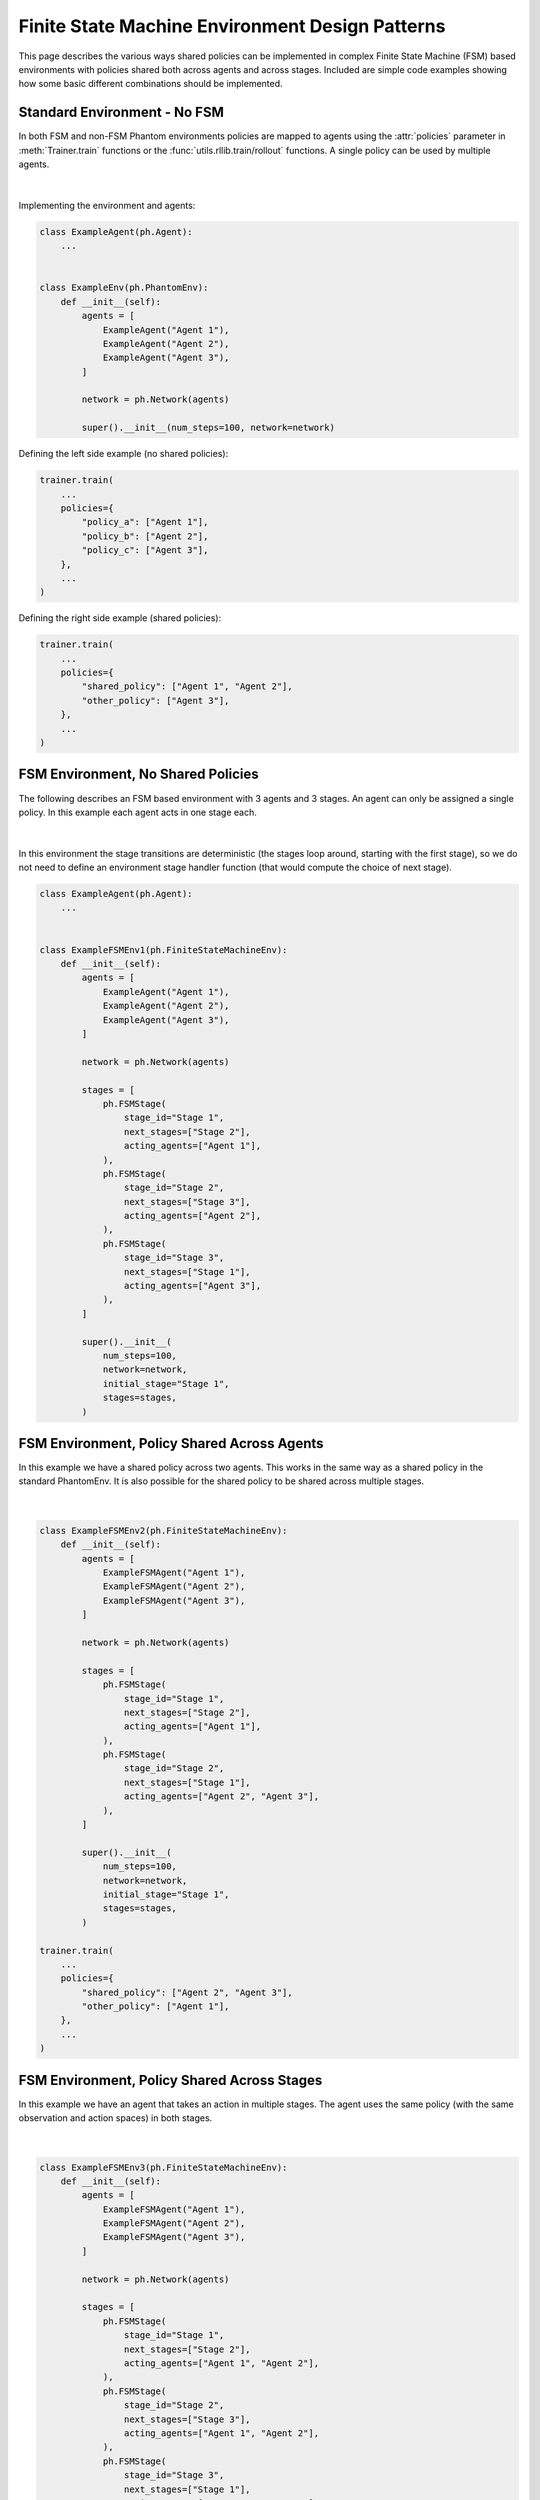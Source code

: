 ################################################
Finite State Machine Environment Design Patterns
################################################

This page describes the various ways shared policies can be implemented in complex
Finite State Machine (FSM) based environments with policies shared both across agents
and across stages. Included are simple code examples showing how some basic different
combinations should be implemented.


Standard Environment - No FSM
-----------------------------

In both FSM and non-FSM Phantom environments policies are mapped to agents using the
:attr:`policies` parameter in :meth:`Trainer.train` functions or the
:func:`utils.rllib.train/rollout` functions. A single policy can be used by multiple
agents.

.. figure:: /img/policy-grid-1.svg
   :width: 70%
   :figclass: align-center

|

Implementing the environment and agents:

.. code-block:: python

    class ExampleAgent(ph.Agent):
        ...


    class ExampleEnv(ph.PhantomEnv):
        def __init__(self):
            agents = [
                ExampleAgent("Agent 1"),
                ExampleAgent("Agent 2"),
                ExampleAgent("Agent 3"),
            ]

            network = ph.Network(agents)

            super().__init__(num_steps=100, network=network)

Defining the left side example (no shared policies):

.. code-block:: python

    trainer.train(
        ...
        policies={
            "policy_a": ["Agent 1"],
            "policy_b": ["Agent 2"],
            "policy_c": ["Agent 3"],
        },
        ...
    )


Defining the right side example (shared policies):

.. code-block:: python

    trainer.train(
        ...
        policies={
            "shared_policy": ["Agent 1", "Agent 2"],
            "other_policy": ["Agent 3"],
        },
        ...
    )


FSM Environment, No Shared Policies
-----------------------------------

The following describes an FSM based environment with 3 agents and 3 stages. An agent
can only be assigned a single policy. In this example each agent acts in one stage each.

.. figure:: /img/policy-grid-2.svg
   :width: 70%
   :figclass: align-center

|

In this environment the stage transitions are deterministic (the stages loop around,
starting with the first stage), so we do not need to define an environment stage handler
function (that would compute the choice of next stage).

.. code-block:: python

    class ExampleAgent(ph.Agent):
        ...


    class ExampleFSMEnv1(ph.FiniteStateMachineEnv):
        def __init__(self):
            agents = [
                ExampleAgent("Agent 1"),
                ExampleAgent("Agent 2"),
                ExampleAgent("Agent 3"),
            ]

            network = ph.Network(agents)
            
            stages = [
                ph.FSMStage(
                    stage_id="Stage 1",
                    next_stages=["Stage 2"],
                    acting_agents=["Agent 1"],
                ),
                ph.FSMStage(
                    stage_id="Stage 2",
                    next_stages=["Stage 3"],
                    acting_agents=["Agent 2"],
                ),
                ph.FSMStage(
                    stage_id="Stage 3",
                    next_stages=["Stage 1"],
                    acting_agents=["Agent 3"],
                ),
            ]

            super().__init__(
                num_steps=100,
                network=network,
                initial_stage="Stage 1",
                stages=stages,
            )


FSM Environment, Policy Shared Across Agents
--------------------------------------------

In this example we have a shared policy across two agents. This works in the same way as
a shared policy in the standard PhantomEnv. It is also possible for the shared policy to
be shared across multiple stages.

.. figure:: /img/policy-grid-3.svg
   :width: 70%
   :figclass: align-center

|

.. code-block:: python

    class ExampleFSMEnv2(ph.FiniteStateMachineEnv):
        def __init__(self):
            agents = [
                ExampleFSMAgent("Agent 1"),
                ExampleFSMAgent("Agent 2"),
                ExampleFSMAgent("Agent 3"),
            ]

            network = ph.Network(agents)

            stages = [
                ph.FSMStage(
                    stage_id="Stage 1",
                    next_stages=["Stage 2"],
                    acting_agents=["Agent 1"],
                ),
                ph.FSMStage(
                    stage_id="Stage 2",
                    next_stages=["Stage 1"],
                    acting_agents=["Agent 2", "Agent 3"],
                ),
            ]

            super().__init__(
                num_steps=100,
                network=network,
                initial_stage="Stage 1",
                stages=stages,
            )

    trainer.train(
        ...
        policies={
            "shared_policy": ["Agent 2", "Agent 3"],
            "other_policy": ["Agent 1"],
        },
        ...
    )


FSM Environment, Policy Shared Across Stages
--------------------------------------------

In this example we have an agent that takes an action in multiple stages. The agent uses
the same policy (with the same observation and action spaces) in both stages.


.. figure:: /img/policy-grid-4.svg
   :width: 70%
   :figclass: align-center

|

.. code-block:: python

    class ExampleFSMEnv3(ph.FiniteStateMachineEnv):
        def __init__(self):
            agents = [
                ExampleFSMAgent("Agent 1"),
                ExampleFSMAgent("Agent 2"),
                ExampleFSMAgent("Agent 3"),
            ]

            network = ph.Network(agents)

            stages = [
                ph.FSMStage(
                    stage_id="Stage 1",
                    next_stages=["Stage 2"],
                    acting_agents=["Agent 1", "Agent 2"],
                ),
                ph.FSMStage(
                    stage_id="Stage 2",
                    next_stages=["Stage 3"],
                    acting_agents=["Agent 1", "Agent 2"],
                ),
                ph.FSMStage(
                    stage_id="Stage 3",
                    next_stages=["Stage 1"],
                    acting_agents=["Agent 1", "Agent 3"],
                ),
            ]

            super().__init__(
                num_steps=100,
                network=network,
                initial_stage="Stage 1",
                stages=stages,
            )

    trainer.train(
        ...
        policies={
            "policy_1": ["Agent 1"],
            "policy_2": ["Agent 2"],
            "policy_3": ["Agent 3"],
        },
        ...
    )

